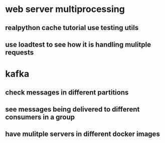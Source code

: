 * web server multiprocessing
** realpython cache tutorial use testing utils
** use loadtest to see how it is handling mulitple requests
* kafka
** check messages in different partitions
** see messages being delivered to different consumers in a group
** have mulitple servers in different docker images
